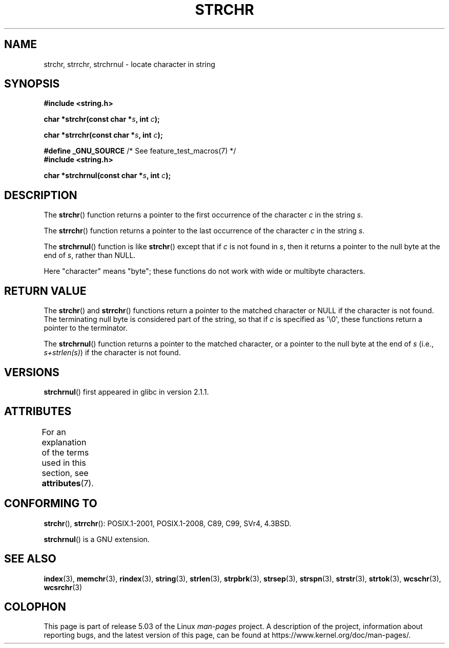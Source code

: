 .\" Copyright 1993 David Metcalfe (david@prism.demon.co.uk)
.\"
.\" %%%LICENSE_START(VERBATIM)
.\" Permission is granted to make and distribute verbatim copies of this
.\" manual provided the copyright notice and this permission notice are
.\" preserved on all copies.
.\"
.\" Permission is granted to copy and distribute modified versions of this
.\" manual under the conditions for verbatim copying, provided that the
.\" entire resulting derived work is distributed under the terms of a
.\" permission notice identical to this one.
.\"
.\" Since the Linux kernel and libraries are constantly changing, this
.\" manual page may be incorrect or out-of-date.  The author(s) assume no
.\" responsibility for errors or omissions, or for damages resulting from
.\" the use of the information contained herein.  The author(s) may not
.\" have taken the same level of care in the production of this manual,
.\" which is licensed free of charge, as they might when working
.\" professionally.
.\"
.\" Formatted or processed versions of this manual, if unaccompanied by
.\" the source, must acknowledge the copyright and authors of this work.
.\" %%%LICENSE_END
.\"
.\" References consulted:
.\"     Linux libc source code
.\"     Lewine's _POSIX Programmer's Guide_ (O'Reilly & Associates, 1991)
.\"     386BSD man pages
.\" Modified Mon Apr 12 12:51:24 1993, David Metcalfe
.\" 2006-05-19, Justin Pryzby <pryzbyj@justinpryzby.com>
.\"	Document strchrnul(3).
.\"
.TH STRCHR 3  2019-03-06 "GNU" "Linux Programmer's Manual"
.SH NAME
strchr, strrchr, strchrnul \- locate character in string
.SH SYNOPSIS
.nf
.B #include <string.h>
.PP
.BI "char *strchr(const char *" s ", int " c );
.PP
.BI "char *strrchr(const char *" s ", int " c );

.BR "#define _GNU_SOURCE" "         /* See feature_test_macros(7) */"
.B #include <string.h>
.PP
.BI "char *strchrnul(const char *" s ", int " c );
.fi
.SH DESCRIPTION
The
.BR strchr ()
function returns a pointer to the first occurrence
of the character
.I c
in the string
.IR s .
.PP
The
.BR strrchr ()
function returns a pointer to the last occurrence
of the character
.I c
in the string
.IR s .
.PP
The
.BR strchrnul ()
function is like
.BR strchr ()
except that if
.I c
is not found in
.IR s ,
then it returns a pointer to the null byte
at the end of
.IR s ,
rather than NULL.
.PP
Here "character" means "byte"; these functions do not work with
wide or multibyte characters.
.SH RETURN VALUE
The
.BR strchr ()
and
.BR strrchr ()
functions return a pointer to
the matched character or NULL if the character is not found.
The terminating null byte is considered part of the string,
so that if
.I c
is specified as \(aq\e0\(aq,
these functions return a pointer to the terminator.
.PP
The
.BR strchrnul ()
function returns a pointer to the matched character,
or a pointer to the null byte at the end of
.I s
(i.e.,
.IR "s+strlen(s)" )
if the character is not found.
.SH VERSIONS
.BR strchrnul ()
first appeared in glibc in version 2.1.1.
.SH ATTRIBUTES
For an explanation of the terms used in this section, see
.BR attributes (7).
.TS
allbox;
lbw32 lb lb
l l l.
Interface	Attribute	Value
T{
.BR strchr (),
.BR strrchr (),
.BR strchrnul ()
T}	Thread safety	MT-Safe
.TE
.SH CONFORMING TO
.BR strchr (),
.BR strrchr ():
POSIX.1-2001, POSIX.1-2008, C89, C99, SVr4, 4.3BSD.
.PP
.BR strchrnul ()
is a GNU extension.
.SH SEE ALSO
.BR index (3),
.BR memchr (3),
.BR rindex (3),
.BR string (3),
.BR strlen (3),
.BR strpbrk (3),
.BR strsep (3),
.BR strspn (3),
.BR strstr (3),
.BR strtok (3),
.BR wcschr (3),
.BR wcsrchr (3)
.SH COLOPHON
This page is part of release 5.03 of the Linux
.I man-pages
project.
A description of the project,
information about reporting bugs,
and the latest version of this page,
can be found at
\%https://www.kernel.org/doc/man\-pages/.

